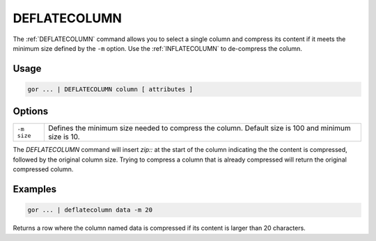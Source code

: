 .. raw:: html

   <span style="float:right; padding-top:10px; color:#BABABA;">Used in: gor only</span>

.. _DEFLATECOLUMN:

=============
DEFLATECOLUMN
=============

The :ref:`DEFLATECOLUMN` command allows you to select a single column and compress its content if it meets the minimum size defined by the ``-m`` option. Use the :ref:`INFLATECOLUMN` to de-compress the column.

Usage
=====

.. code-block:: gor

	gor ... | DEFLATECOLUMN column [ attributes ]


Options
=======

+-------------------+----------------------------------------------------------------------+
| ``-m size``       | Defines the minimum size needed to compress the column. Default size |
|                   | is 100 and minimum size is 10.                                       |
+-------------------+----------------------------------------------------------------------+

The `DEFLATECOLUMN` command will insert `zip::` at the start of the column indicating the the content is compressed, followed by the original column size. Trying to compress a column that is already compressed will return the original compressed column.

Examples
========

.. code-block:: gor

	gor ... | deflatecolumn data -m 20

Returns a row where the column named data is compressed if its content is larger than 20 characters.